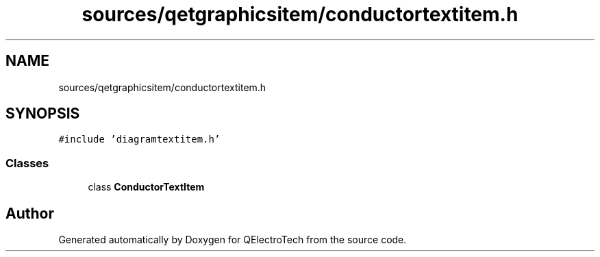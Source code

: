 .TH "sources/qetgraphicsitem/conductortextitem.h" 3 "Thu Aug 27 2020" "Version 0.8-dev" "QElectroTech" \" -*- nroff -*-
.ad l
.nh
.SH NAME
sources/qetgraphicsitem/conductortextitem.h
.SH SYNOPSIS
.br
.PP
\fC#include 'diagramtextitem\&.h'\fP
.br

.SS "Classes"

.in +1c
.ti -1c
.RI "class \fBConductorTextItem\fP"
.br
.in -1c
.SH "Author"
.PP 
Generated automatically by Doxygen for QElectroTech from the source code\&.
